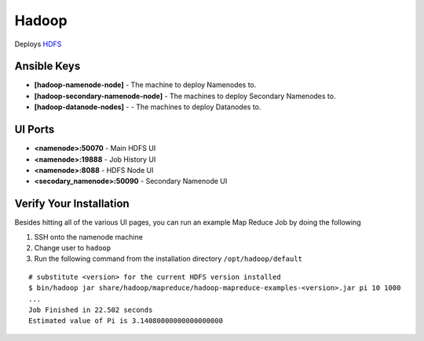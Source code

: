 Hadoop
======

Deploys `HDFS <http://hadoop.apache.org>`_

Ansible Keys
------------

* **[hadoop-namenode-node]** - The machine to deploy Namenodes to.


* **[hadoop-secondary-namenode-node]** - The machines to deploy Secondary Namenodes to.

* **[hadoop-datanode-nodes]** - - The machines to deploy Datanodes to.

UI Ports
--------

* **<namenode>:50070** - Main HDFS UI

* **<namenode>:19888** - Job History UI

* **<namenode>:8088** - HDFS Node UI

* **<secodary_namenode>:50090** - Secondary Namenode UI

Verify Your Installation
------------------------

Besides hitting all of the various UI pages, you can run an example Map Reduce Job by doing the following

#. SSH onto the namenode machine

#. Change user to ``hadoop``

#. Run the following command from the installation directory ``/opt/hadoop/default``

::

    # substitute <version> for the current HDFS version installed
    $ bin/hadoop jar share/hadoop/mapreduce/hadoop-mapreduce-examples-<version>.jar pi 10 1000
    ...
    Job Finished in 22.502 seconds
    Estimated value of Pi is 3.14080000000000000000
